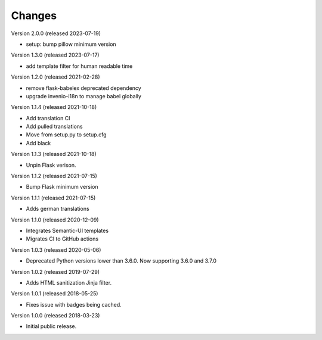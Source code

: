 ..
    This file is part of Invenio.
    Copyright (C) 2015-2018 CERN.

    Invenio is free software; you can redistribute it and/or modify it
    under the terms of the MIT License; see LICENSE file for more details.

Changes
=======

Version 2.0.0 (released 2023-07-19)

- setup: bump pillow minimum version

Version 1.3.0 (released 2023-07-17)

- add template filter for human readable time

Version 1.2.0 (released 2021-02-28)

- remove flask-babelex deprecated dependency
- upgrade invenio-i18n to manage babel globally

Version 1.1.4 (released 2021-10-18)

- Add translation CI
- Add pulled translations
- Move from setup.py to setup.cfg
- Add black

Version 1.1.3 (released 2021-10-18)

- Unpin Flask verison.

Version 1.1.2 (released 2021-07-15)

- Bump Flask minimum version

Version 1.1.1 (released 2021-07-15)

- Adds german translations

Version 1.1.0 (released 2020-12-09)

- Integrates Semantic-UI templates
- Migrates CI to GitHub actions

Version 1.0.3 (released 2020-05-06)

- Deprecated Python versions lower than 3.6.0. Now supporting 3.6.0 and 3.7.0

Version 1.0.2 (released 2019-07-29)

- Adds HTML sanitization Jinja filter.

Version 1.0.1 (released 2018-05-25)

- Fixes issue with badges being cached.

Version 1.0.0 (released 2018-03-23)

- Initial public release.
